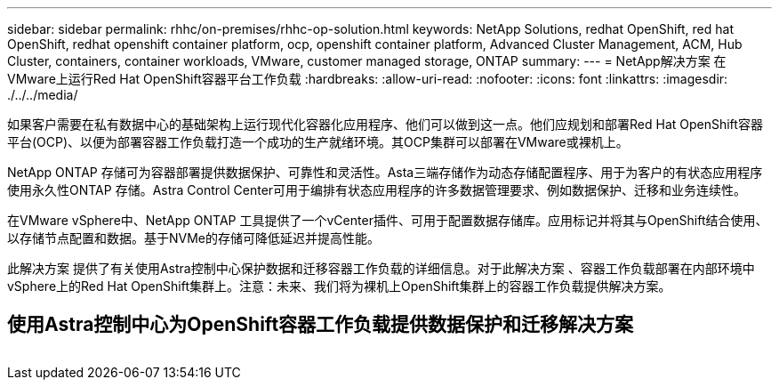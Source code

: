 ---
sidebar: sidebar 
permalink: rhhc/on-premises/rhhc-op-solution.html 
keywords: NetApp Solutions, redhat OpenShift, red hat OpenShift, redhat openshift container platform, ocp, openshift container platform, Advanced Cluster Management, ACM, Hub Cluster, containers, container workloads, VMware, customer managed storage, ONTAP 
summary:  
---
= NetApp解决方案 在VMware上运行Red Hat OpenShift容器平台工作负载
:hardbreaks:
:allow-uri-read: 
:nofooter: 
:icons: font
:linkattrs: 
:imagesdir: ./../../media/


[role="lead"]
如果客户需要在私有数据中心的基础架构上运行现代化容器化应用程序、他们可以做到这一点。他们应规划和部署Red Hat OpenShift容器平台(OCP)、以便为部署容器工作负载打造一个成功的生产就绪环境。其OCP集群可以部署在VMware或裸机上。

NetApp ONTAP 存储可为容器部署提供数据保护、可靠性和灵活性。Asta三端存储作为动态存储配置程序、用于为客户的有状态应用程序使用永久性ONTAP 存储。Astra Control Center可用于编排有状态应用程序的许多数据管理要求、例如数据保护、迁移和业务连续性。

在VMware vSphere中、NetApp ONTAP 工具提供了一个vCenter插件、可用于配置数据存储库。应用标记并将其与OpenShift结合使用、以存储节点配置和数据。基于NVMe的存储可降低延迟并提高性能。

此解决方案 提供了有关使用Astra控制中心保护数据和迁移容器工作负载的详细信息。对于此解决方案 、容器工作负载部署在内部环境中vSphere上的Red Hat OpenShift集群上。注意：未来、我们将为裸机上OpenShift集群上的容器工作负载提供解决方案。



== 使用Astra控制中心为OpenShift容器工作负载提供数据保护和迁移解决方案

image:rhhc-on-premises.png[""]
